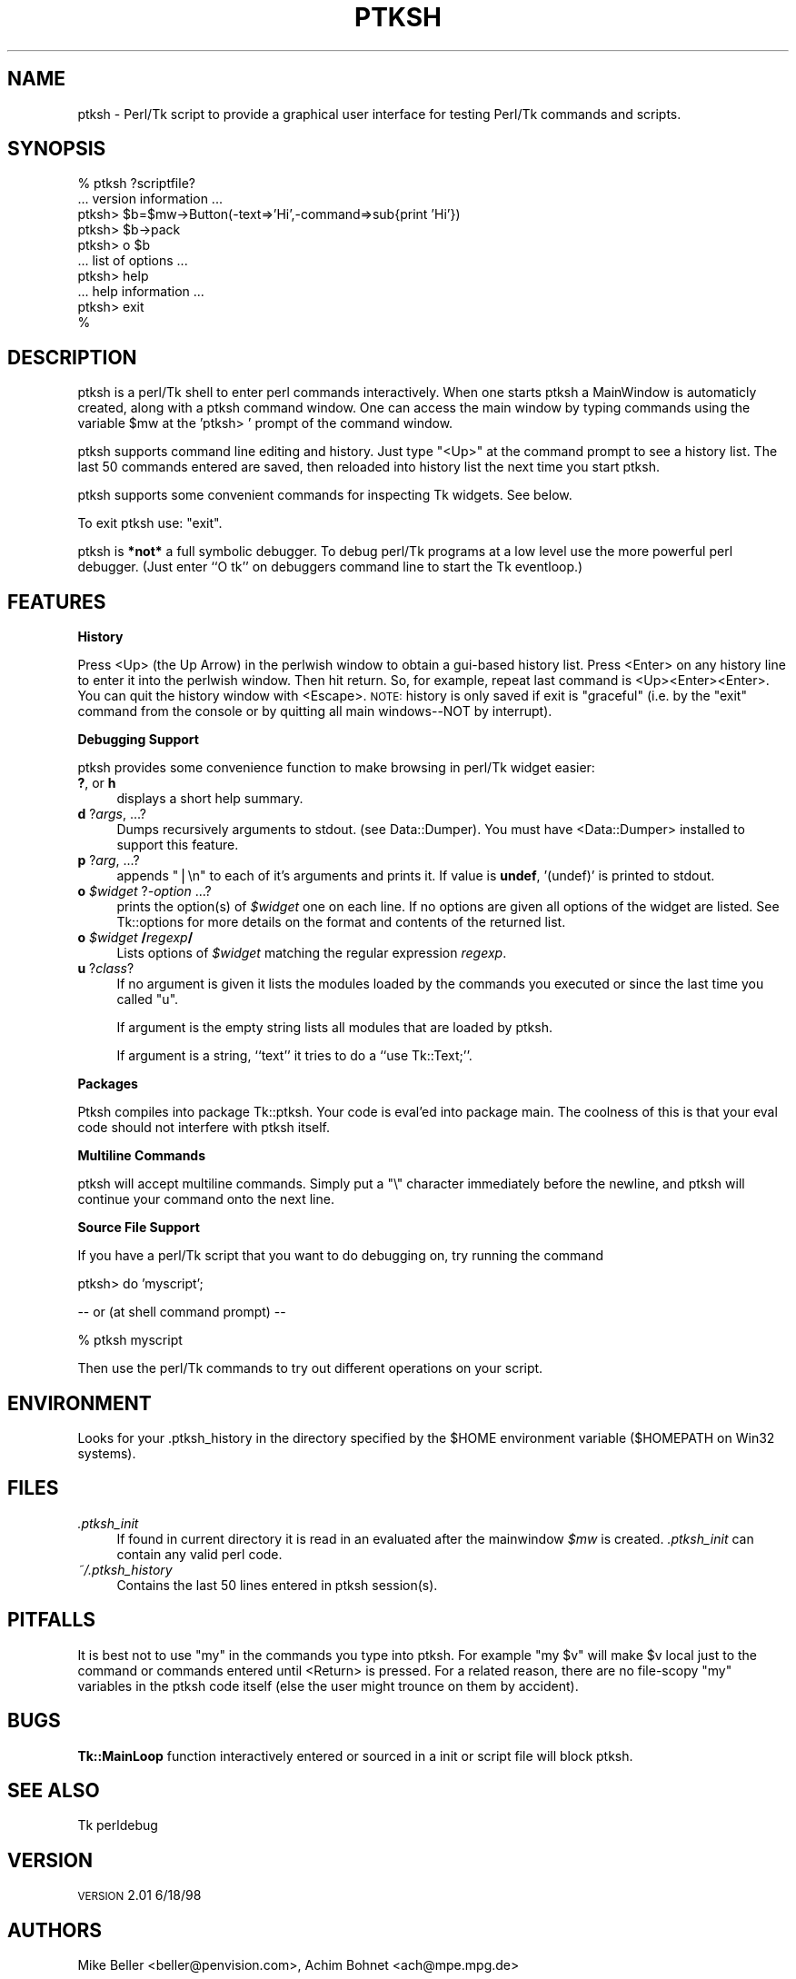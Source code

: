 .\" Automatically generated by Pod::Man v1.34, Pod::Parser v1.13
.\"
.\" Standard preamble:
.\" ========================================================================
.de Sh \" Subsection heading
.br
.if t .Sp
.ne 5
.PP
\fB\\$1\fR
.PP
..
.de Sp \" Vertical space (when we can't use .PP)
.if t .sp .5v
.if n .sp
..
.de Vb \" Begin verbatim text
.ft CW
.nf
.ne \\$1
..
.de Ve \" End verbatim text
.ft R
.fi
..
.\" Set up some character translations and predefined strings.  \*(-- will
.\" give an unbreakable dash, \*(PI will give pi, \*(L" will give a left
.\" double quote, and \*(R" will give a right double quote.  | will give a
.\" real vertical bar.  \*(C+ will give a nicer C++.  Capital omega is used to
.\" do unbreakable dashes and therefore won't be available.  \*(C` and \*(C'
.\" expand to `' in nroff, nothing in troff, for use with C<>.
.tr \(*W-|\(bv\*(Tr
.ds C+ C\v'-.1v'\h'-1p'\s-2+\h'-1p'+\s0\v'.1v'\h'-1p'
.ie n \{\
.    ds -- \(*W-
.    ds PI pi
.    if (\n(.H=4u)&(1m=24u) .ds -- \(*W\h'-12u'\(*W\h'-12u'-\" diablo 10 pitch
.    if (\n(.H=4u)&(1m=20u) .ds -- \(*W\h'-12u'\(*W\h'-8u'-\"  diablo 12 pitch
.    ds L" ""
.    ds R" ""
.    ds C` ""
.    ds C' ""
'br\}
.el\{\
.    ds -- \|\(em\|
.    ds PI \(*p
.    ds L" ``
.    ds R" ''
'br\}
.\"
.\" If the F register is turned on, we'll generate index entries on stderr for
.\" titles (.TH), headers (.SH), subsections (.Sh), items (.Ip), and index
.\" entries marked with X<> in POD.  Of course, you'll have to process the
.\" output yourself in some meaningful fashion.
.if \nF \{\
.    de IX
.    tm Index:\\$1\t\\n%\t"\\$2"
..
.    nr % 0
.    rr F
.\}
.\"
.\" For nroff, turn off justification.  Always turn off hyphenation; it makes
.\" way too many mistakes in technical documents.
.hy 0
.if n .na
.\"
.\" Accent mark definitions (@(#)ms.acc 1.5 88/02/08 SMI; from UCB 4.2).
.\" Fear.  Run.  Save yourself.  No user-serviceable parts.
.    \" fudge factors for nroff and troff
.if n \{\
.    ds #H 0
.    ds #V .8m
.    ds #F .3m
.    ds #[ \f1
.    ds #] \fP
.\}
.if t \{\
.    ds #H ((1u-(\\\\n(.fu%2u))*.13m)
.    ds #V .6m
.    ds #F 0
.    ds #[ \&
.    ds #] \&
.\}
.    \" simple accents for nroff and troff
.if n \{\
.    ds ' \&
.    ds ` \&
.    ds ^ \&
.    ds , \&
.    ds ~ ~
.    ds /
.\}
.if t \{\
.    ds ' \\k:\h'-(\\n(.wu*8/10-\*(#H)'\'\h"|\\n:u"
.    ds ` \\k:\h'-(\\n(.wu*8/10-\*(#H)'\`\h'|\\n:u'
.    ds ^ \\k:\h'-(\\n(.wu*10/11-\*(#H)'^\h'|\\n:u'
.    ds , \\k:\h'-(\\n(.wu*8/10)',\h'|\\n:u'
.    ds ~ \\k:\h'-(\\n(.wu-\*(#H-.1m)'~\h'|\\n:u'
.    ds / \\k:\h'-(\\n(.wu*8/10-\*(#H)'\z\(sl\h'|\\n:u'
.\}
.    \" troff and (daisy-wheel) nroff accents
.ds : \\k:\h'-(\\n(.wu*8/10-\*(#H+.1m+\*(#F)'\v'-\*(#V'\z.\h'.2m+\*(#F'.\h'|\\n:u'\v'\*(#V'
.ds 8 \h'\*(#H'\(*b\h'-\*(#H'
.ds o \\k:\h'-(\\n(.wu+\w'\(de'u-\*(#H)/2u'\v'-.3n'\*(#[\z\(de\v'.3n'\h'|\\n:u'\*(#]
.ds d- \h'\*(#H'\(pd\h'-\w'~'u'\v'-.25m'\f2\(hy\fP\v'.25m'\h'-\*(#H'
.ds D- D\\k:\h'-\w'D'u'\v'-.11m'\z\(hy\v'.11m'\h'|\\n:u'
.ds th \*(#[\v'.3m'\s+1I\s-1\v'-.3m'\h'-(\w'I'u*2/3)'\s-1o\s+1\*(#]
.ds Th \*(#[\s+2I\s-2\h'-\w'I'u*3/5'\v'-.3m'o\v'.3m'\*(#]
.ds ae a\h'-(\w'a'u*4/10)'e
.ds Ae A\h'-(\w'A'u*4/10)'E
.    \" corrections for vroff
.if v .ds ~ \\k:\h'-(\\n(.wu*9/10-\*(#H)'\s-2\u~\d\s+2\h'|\\n:u'
.if v .ds ^ \\k:\h'-(\\n(.wu*10/11-\*(#H)'\v'-.4m'^\v'.4m'\h'|\\n:u'
.    \" for low resolution devices (crt and lpr)
.if \n(.H>23 .if \n(.V>19 \
\{\
.    ds : e
.    ds 8 ss
.    ds o a
.    ds d- d\h'-1'\(ga
.    ds D- D\h'-1'\(hy
.    ds th \o'bp'
.    ds Th \o'LP'
.    ds ae ae
.    ds Ae AE
.\}
.rm #[ #] #H #V #F C
.\" ========================================================================
.\"
.IX Title "PTKSH 1"
.TH PTKSH 1 "2000-12-30" "Tk800.023" "perl/Tk Documentation"
.SH "NAME"
ptksh \- Perl/Tk script to provide a graphical user interface for testing Perl/Tk
commands and scripts.
.SH "SYNOPSIS"
.IX Header "SYNOPSIS"
.Vb 10
\&  % ptksh  ?scriptfile?
\&  ... version information ...
\&  ptksh> $b=$mw->Button(-text=>'Hi',-command=>sub{print 'Hi'})
\&  ptksh> $b->pack
\&  ptksh> o $b
\&  ... list of options ...
\&  ptksh> help
\&  ... help information ...
\&  ptksh> exit
\&  %
.Ve
.SH "DESCRIPTION"
.IX Header "DESCRIPTION"
ptksh is a perl/Tk shell to enter perl commands
interactively.  When one starts ptksh a MainWindow
is automaticly created, along with a ptksh command window.
One can access the main window by typing commands using the
variable \f(CW$mw\fR at the 'ptksh> ' prompt of the command window.
.PP
ptksh supports command line editing and history.  Just type \*(L"<Up>\*(R" at
the command prompt to see a history list.  The last 50 commands entered
are saved, then reloaded into history list the next time you start ptksh. 
.PP
ptksh supports some convenient commands for inspecting Tk widgets.  See below.
.PP
To exit ptksh use: \f(CW\*(C`exit\*(C'\fR.
.PP
ptksh is \fB*not*\fR a full symbolic debugger.
To debug perl/Tk programs at a low level use the more powerful
perl debugger.  (Just enter ``O tk'' on debuggers
command line to start the Tk eventloop.)
.SH "FEATURES"
.IX Header "FEATURES"
.Sh "History"
.IX Subsection "History"
Press <Up> (the Up Arrow) in the perlwish window to obtain a gui-based history list.
Press <Enter> on any history line to enter it into the perlwish window.
Then hit return.  So, for example, repeat last command is <Up><Enter><Enter>.
You can quit the history window with <Escape>.  \s-1NOTE:\s0 history is only saved
if exit is \*(L"graceful\*(R" (i.e. by the \*(L"exit\*(R" command from the console or by
quitting all main windows\*(--NOT by interrupt).
.Sh "Debugging Support"
.IX Subsection "Debugging Support"
ptksh provides some convenience function to make browsing
in perl/Tk widget easier:
.IP "\fB?\fR, or \fBh\fR" 4
.IX Item "?, or h"
displays a short help summary.
.IP "\fBd\fR ?\fIargs\fR, ...?" 4
.IX Item "d ?args, ...?"
Dumps recursively arguments to stdout. (see Data::Dumper).
You must have <Data::Dumper> installed to support this feature.
.IP "\fBp\fR ?\fIarg\fR, ...?" 4
.IX Item "p ?arg, ...?"
appends \*(L"|\en\*(R" to each of it's arguments and prints it.
If value is \fBundef\fR, '(undef)' is printed to stdout.
.IP "\fBo\fR \fI$widget\fR ?\fI\-option\fR ...?" 4
.IX Item "o $widget ?-option ...?"
prints the option(s) of \fI$widget\fR one on each line.
If no options are given all options of the widget are
listed.  See Tk::options for more details on the
format and contents of the returned list.
.IP "\fBo\fR \fI$widget\fR \fB/\fR\fIregexp\fR\fB/\fR" 4
.IX Item "o $widget /regexp/"
Lists options of \fI$widget\fR matching the
regular expression \fIregexp\fR.
.IP "\fBu\fR ?\fIclass\fR?" 4
.IX Item "u ?class?"
If no argument is given it lists the modules loaded
by the commands you executed or since the last time you
called \f(CW\*(C`u\*(C'\fR.
.Sp
If argument is the empty string lists all modules that are
loaded by ptksh.
.Sp
If argument is a string, ``text'' it tries to do a ``use Tk::Text;''.
.Sh "Packages"
.IX Subsection "Packages"
Ptksh compiles into package Tk::ptksh.  Your code is eval'ed into package
main.  The coolness of this is that your eval code should not interfere with
ptksh itself.
.Sh "Multiline Commands"
.IX Subsection "Multiline Commands"
ptksh will accept multiline commands.  Simply put a \*(L"\e\*(R" character immediately
before the newline, and ptksh will continue your command onto the next line.
.Sh "Source File Support"
.IX Subsection "Source File Support"
If you have a perl/Tk script that you want to do debugging on, try running the
command
.PP
.Vb 1
\&  ptksh> do 'myscript';
.Ve
.PP
.Vb 1
\&   -- or  (at shell command prompt) --
.Ve
.PP
.Vb 1
\&  % ptksh myscript
.Ve
.PP
Then use the perl/Tk commands to try out different operations on your script.
.SH "ENVIRONMENT"
.IX Header "ENVIRONMENT"
Looks for your .ptksh_history in the directory specified by
the \f(CW$HOME\fR environment variable ($HOMEPATH on Win32 systems).
.SH "FILES"
.IX Header "FILES"
.IP "\fI.ptksh_init\fR" 4
.IX Item ".ptksh_init"
If found in current directory it is read in an evaluated
after the mainwindow \fI$mw\fR is created. \fI.ptksh_init\fR
can contain any valid perl code.
.IP "\fI~/.ptksh_history\fR" 4
.IX Item "~/.ptksh_history"
Contains the last 50 lines entered in ptksh session(s).
.SH "PITFALLS"
.IX Header "PITFALLS"
It is best not to use \*(L"my\*(R" in the commands you type into ptksh.
For example \*(L"my \f(CW$v\fR\*(R" will make \f(CW$v\fR local just to the command or commands
entered until <Return> is pressed.
For a related reason, there are no file-scopy \*(L"my\*(R" variables in the
ptksh code itself (else the user might trounce on them by accident).
.SH "BUGS"
.IX Header "BUGS"
\&\fBTk::MainLoop\fR function interactively entered or sourced in a
init or script file will block ptksh.
.SH "SEE ALSO"
.IX Header "SEE ALSO"
Tk
perldebug
.SH "VERSION"
.IX Header "VERSION"
\&\s-1VERSION\s0 2.01 6/18/98
.SH "AUTHORS"
.IX Header "AUTHORS"
Mike Beller <beller@penvision.com>,
Achim Bohnet <ach@mpe.mpg.de>
.PP
Copyright (c) 1996 \- 1998 Achim Bohnet and Mike Beller. All rights reserved.
This program is free software; you can redistribute it and/or modify it
under the same terms as Perl itself.

